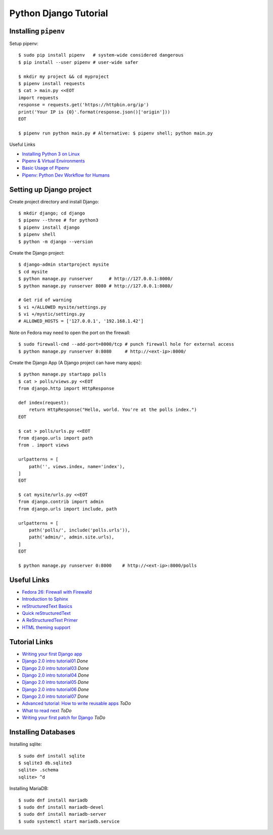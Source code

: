 **********************
Python Django Tutorial
**********************

Installing ``pipenv``
=====================

Setup pipenv::

	$ sudo pip install pipenv   # system-wide considered dangerous
	$ pip install --user pipenv # user-wide safer
	
	$ mkdir my project && cd myproject
	$ pipenv install requests
	$ cat > main.py <<EOT
	import requests
	response = requests.get('https://httpbin.org/ip')
	print('Your IP is {0}'.format(response.json()['origin']))
	EOT
	
	$ pipenv run python main.py # Alternative: $ pipenv shell; python main.py


Useful Links

* `Installing Python 3 on Linux <http://docs.python-guide.org/en/latest/starting/install3/linux/>`_
* `Pipenv & Virtual Environments <http://docs.python-guide.org/en/latest/dev/virtualenvs/#virtualenvironments-ref>`_
* `Basic Usage of Pipenv <https://docs.pipenv.org/basics/#general-recommendations-version-control>`_
* `Pipenv: Python Dev Workflow for Humans <https://docs.pipenv.org/>`_


Setting up Django project
=========================

Create project directory and install Django::

	$ mkdir django; cd django
	$ pipenv --three # for python3
	$ pipenv install django
	$ pipenv shell
	$ python -m django --version


Create the Django project::

	$ django-admin startproject mysite
	$ cd mysite 
	$ python manage.py runserver      # http://127.0.0.1:8000/
	$ python manage.py runserver 8080 # http://127.0.0.1:8080/
	
	# Get rid of warning
	$ vi +/ALLOWED mysite/settings.py 
	$ vi +/mystic/settings.py
	# ALLOWED_HOSTS = ['127.0.0.1', '192.168.1.42']


Note on Fedora may need to open the port on the firewall::

	$ sudo firewall-cmd --add-port=8000/tcp # punch firewall hole for external access
	$ python manage.py runserver 0:8080     # http://<ext-ip>:8000/


Create the Django App (A Django project can have many apps)::

	$ python manage.py startapp polls
	$ cat > polls/views.py <<EOT
	from django.http import HttpResponse
	
	def index(request):
	    return HttpResponse("Hello, world. You're at the polls index.")
	EOT
	
	$ cat > polls/urls.py <<EOT
	from django.urls import path
	from . import views
	
	urlpatterns = [
	    path('', views.index, name='index'),
	]
	EOT
	
	$ cat mysite/urls.py <<EOT
	from django.contrib import admin
	from django.urls import include, path
	
	urlpatterns = [
	    path('polls/', include('polls.urls')),
	    path('admin/', admin.site.urls),
	]
	EOT
	 
	$ python manage.py runserver 0:8000    # http://<ext-ip>:8000/polls


Useful Links
============

* `Fedora 26: Firewall with Firewalld <https://www.hiroom2.com/2017/07/12/fedora-26-firewalld-en/>`_
* `Introduction to Sphinx <http://www.writethedocs.org/guide/tools/sphinx/>`_
* `reStructuredText Basics <http://www.sphinx-doc.org/en/master/usage/restructuredtext/basics.html>`_
* `Quick reStructuredText <http://docutils.sourceforge.net/docs/user/rst/quickref.html>`_
* `A ReStructuredText Primer <http://docutils.sourceforge.net/docs/user/rst/quickstart.html>`_
* `HTML theming support <http://www.sphinx-doc.org/en/master/theming.html>`_

Tutorial Links
==============

* `Writing your first Django app <https://docs.djangoproject.com/en/2.0/intro>`_
* `Django 2.0 intro tutorial01 <https://docs.djangoproject.com/en/2.0/intro/tutorial01/>`_ *Done*
* `Django 2.0 intro tutorial03 <https://docs.djangoproject.com/en/2.0/intro/tutorial03/>`_ *Done*
* `Django 2.0 intro tutorial04 <https://docs.djangoproject.com/en/2.0/intro/tutorial04/>`_ *Done*
* `Django 2.0 intro tutorial05 <https://docs.djangoproject.com/en/2.0/intro/tutorial05/>`_ *Done*
* `Django 2.0 intro tutorial06 <https://docs.djangoproject.com/en/2.0/intro/tutorial06/>`_ *Done*
* `Django 2.0 intro tutorial07 <https://docs.djangoproject.com/en/2.0/intro/tutorial07/>`_ *Done*
* `Advanced tutorial: How to write reusable apps <https://docs.djangoproject.com/en/2.0/intro/reusable-apps/>`_ *ToDo*
* `What to read next <https://docs.djangoproject.com/en/2.0/intro/whatsnext/>`_ *ToDo*
* `Writing your first patch for Django <https://docs.djangoproject.com/en/2.0/intro/contributing/>`_ *ToDo*


Installing Databases
====================

Installing sqlite::

	$ sudo dnf install sqlite
	$ sqlite3 db.sqlite3
	sqlite> .schema
	sqlite> ^d


Installing MariaDB::

	$ sudo dnf install mariadb
	$ sudo dnf install mariadb-devel
	$ sudo dnf install mariadb-server
	$ sudo systemctl start mariadb.service

